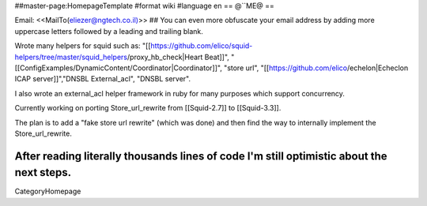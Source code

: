 ##master-page:HomepageTemplate
#format wiki
#language en
== @``ME@ ==

Email: <<MailTo(eliezer@ngtech.co.il)>>
## You can even more obfuscate your email address by adding more uppercase letters followed by a leading and trailing blank.

Wrote many helpers for squid such as:
"[[https://github.com/elico/squid-helpers/tree/master/squid_helpers/proxy_hb_check|Heart Beat]]",
"[[ConfigExamples/DynamicContent/Coordinator|Coordinator]]",
"store url", "[[https://github.com/elico/echelon|Echeclon ICAP server]]","DNSBL External_acl", "DNSBL server".

I also wrote an external_acl helper framework in ruby for many purposes which support concurrency.

Currently working on porting Store_url_rewrite from [[Squid-2.7]] to [[Squid-3.3]].

The plan is to add a "fake store url rewrite" (which was done) and then find the way to internally implement the Store_url_rewrite.

After reading literally thousands lines of code I'm still optimistic about the next steps. 
----
CategoryHomepage
